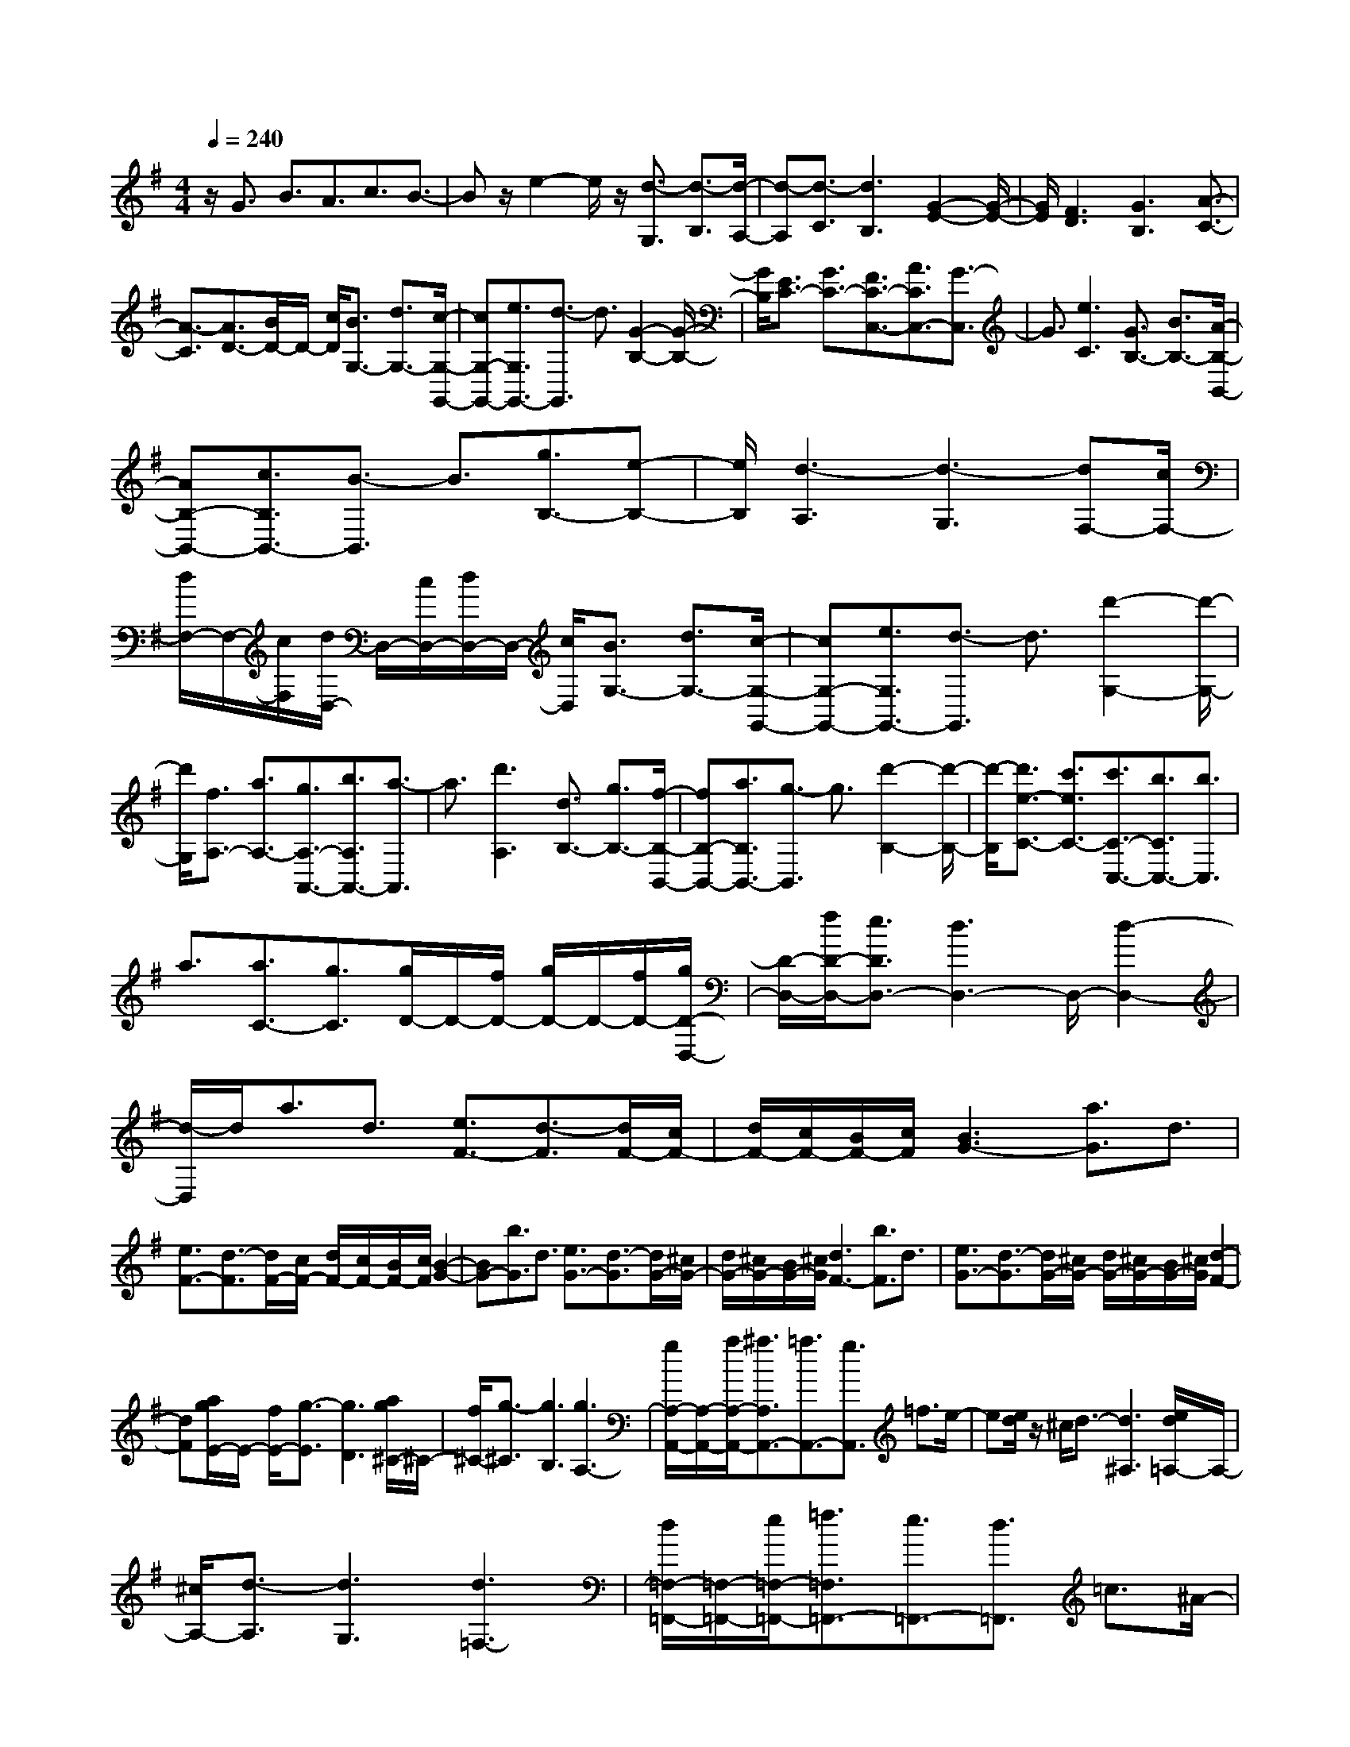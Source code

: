 % input file /home/ubuntu/MusicGeneratorQuin/training_data/scarlatti/K374.MID
X: 1
T: 
M: 4/4
L: 1/8
Q:1/4=240
K:G % 1 sharps
%(C) John Sankey 1998
%%MIDI program 6
%%MIDI program 6
%%MIDI program 6
%%MIDI program 6
%%MIDI program 6
%%MIDI program 6
%%MIDI program 6
%%MIDI program 6
%%MIDI program 6
%%MIDI program 6
%%MIDI program 6
%%MIDI program 6
z/2G3/2 B3/2A3/2c3/2B3/2-|Bz/2e2-e/2 z/2[d3/2-G,3/2] [d3/2-B,3/2][d/2-A,/2-]|[d-A,][d3/2-C3/2][d3B,3][G2-E2-][G/2-E/2-]|[G/2E/2][F3D3][G3B,3][A3/2-C3/2-]|
[A3/2-C3/2][A3/2D3/2-][B/2D/2-]D/2- [c/2D/2][B3/2G,3/2-] [d3/2G,3/2-][c/2-G,/2-G,,/2-]|[cG,-G,,-][e3/2G,3/2G,,3/2-][d3/2-G,,3/2] d3/2[G2-B,2-][G/2-B,/2-]|[G/2B,/2][E3/2C3/2-] [G3/2C3/2-][F3/2C3/2-C,3/2-][A3/2C3/2C,3/2-][G3/2-C,3/2]|G3/2[e3C3][G3/2B,3/2-] [B3/2B,3/2-][A/2-B,/2-B,,/2-]|
[AB,-B,,-][c3/2B,3/2B,,3/2-][B3/2-B,,3/2] B3/2[g3/2B,3/2-][e-B,-]|[e/2B,/2][d3-A,3][d3-G,3][dF,-][c/2F,/2-]|[d/2F,/2-]F,/2-[c/2F,/2][d/2D,/2-] D,/2-[c/2D,/2-][d/2D,/2-]D,/2- [c/2D,/2][B3/2G,3/2-] [d3/2G,3/2-][c/2-G,/2-G,,/2-]|[cG,-G,,-][e3/2G,3/2G,,3/2-][d3/2-G,,3/2] d3/2[d'2-G,2-][d'/2-G,/2-]|
[d'/2G,/2][f3/2A,3/2-] [a3/2A,3/2-][g3/2A,3/2-A,,3/2-][b3/2A,3/2A,,3/2-][a3/2-A,,3/2]|a3/2[d'3A,3][d3/2B,3/2-] [g3/2B,3/2-][f/2-B,/2-B,,/2-]|[fB,-B,,-][a3/2B,3/2B,,3/2-][g3/2-B,,3/2] g3/2[d'2-B,2-][d'/2-B,/2-]|[d'/2-B,/2][d'3/2e3/2-C3/2-] [c'3/2e3/2C3/2-][c'3/2C3/2-C,3/2-][b3/2C3/2C,3/2-][b3/2C,3/2]|
a3/2[a3/2C3/2-][g3/2C3/2][g/2D/2-]D/2-[f/2D/2-] [g/2D/2-]D/2-[f/2D/2-][g/2D/2-D,/2-]|[D/2-D,/2-][f/2D/2-D,/2-][e3/2D3/2D,3/2-][d3D,3-]D,/2- [d2-D,2-]|[d/2-D,/2]d/2a3/2d3/2 [e3/2F3/2-][d3/2-F3/2][d/2F/2-][c/2F/2-]|[d/2F/2-][c/2F/2-][B/2F/2-][c/2F/2] [B3G3-][a3/2G3/2]d3/2|
[e3/2F3/2-][d3/2-F3/2][d/2F/2-][c/2F/2-] [d/2F/2-][c/2F/2-][B/2F/2-][c/2F/2] [B2-G2-]|[BG-][b3/2G3/2]d3/2 [e3/2G3/2-][d3/2-G3/2][d/2G/2-][^c/2G/2-]|[d/2G/2-][^c/2G/2-][B/2G/2-][^c/2G/2] [d3F3-][b3/2F3/2]d3/2|[e3/2G3/2-][d3/2-G3/2][d/2G/2-][^c/2G/2-] [d/2G/2-][^c/2G/2-][B/2G/2-][^c/2G/2] [d2-F2-]|
[dF][a/2g/2E/2-]E/2- [f/2E/2-][g3/2-E3/2] [g3D3][a/2g/2^C/2-]^C/2-|[f/2^C/2-][g3/2-^C3/2] [g3B,3][g3A,3-]|[g/2A,/2-A,,/2-][A,/2-A,,/2-][a/2A,/2-A,,/2-][^a3/2A,3/2A,,3/2-][=a3/2A,,3/2-][g3/2A,,3/2] =f3/2e/2-|e[e/2d/2]z/2 ^c/2d3/2- [d3^A,3][e/2d/2=A,/2-]A,/2-|
[^c/2A,/2-][d3/2-A,3/2] [d3G,3][d3=F,3-]|[d/2=F,/2-=F,,/2-][=F,/2-=F,,/2-][e/2=F,/2-=F,,/2-][=f3/2=F,3/2=F,,3/2-][e3/2=F,,3/2-][d3/2=F,,3/2] =c3/2^A/2-|^A[^A/2=A/2]z/2 ^G/2A3/2- [A3=F3][^A/2=A/2E/2-]E/2-|[^G/2E/2-][A3/2-E3/2] [A2-D2-] [A/2D/2-]D/2[e3/2^C3/2-][A3/2^C3/2]|
[B3/2^C3/2-][A3/2-^C3/2][A/2^C/2-][=G/2^C/2-] [A/2^C/2-][G/2^C/2-][^F/2^C/2-][G/2^C/2] [F2-D2-]|[FD-][e3/2D3/2]A3/2 [B3/2^C3/2-][A3/2-^C3/2][A/2^C/2-][G/2^C/2-]|[A/2^C/2-][G/2^C/2-][F/2^C/2-][G/2^C/2] [F3D3][B3/2G,3/2-][G3/2G,3/2-]|[G3/2G,3/2-][d3/2G,3/2-][d3/2G,3/2-G,,3/2-][B3/2G,3/2-G,,3/2-] [B3/2G,3/2-G,,3/2-][g/2-G,/2-G,,/2-]|
[gG,G,,][g3/2G,3/2-][d3/2G,3/2-] [d3/2G,3/2-][b3/2G,3/2-][b-G,-G,,-]|[b/2G,/2-G,,/2-][g3/2G,3/2-G,,3/2-] [^f3/2G,3/2-G,,3/2-][e3/2G,3/2G,,3/2][d3-A,3-]|[d/2A,/2-][e/2A,/2-][d/2A,/2-][^c/2A,/2-] [d/2A,/2-][e/2A,/2-][f/2A,/2-A,,/2-][e/2A,/2-A,,/2-] [f/2A,/2-A,,/2-][e/2A,/2-A,,/2-][f/2A,/2-A,,/2-][e/2A,/2-A,,/2-] [f/2A,/2-A,,/2-][eA,-A,,-][d/2-A,/2-A,,/2-]|[dA,A,,][e/2d/2D/2-]D/2- [^c/2D/2-][d3/2-D3/2] [d3^C3][e/2d/2B,/2-]B,/2-|
[^c/2B,/2-][d3/2-B,3/2] [d3/2A,3/2-][^d3/2A,3/2][f/2e/2G,/2-]G,/2- [^d/2G,/2-][e3/2-G,3/2]|[e3^F,3][f/2e/2E,/2-]E,/2- [^d/2E,/2-][e3/2-E,3/2] [e3/2D,3/2-][f/2-D,/2-]|[fD,][a/2g/2^C,/2-]^C,/2- [f/2^C,/2-][g3/2-^C,3/2] [g3B,,3][a/2g/2A,,/2-]A,,/2-|[f/2A,,/2-][g3/2-A,,3/2] [g3/2G,,3/2-][^c'3/2G,,3/2][d'3/2^F,,3/2-][a3/2F,,3/2-]|
[f3/2F,,3/2-][g3/2F,,3/2]a3/2g3/2 f3/2e/2-|e[e/2=d/2D/2-]D/2- [^c/2D/2-][d3/2-D3/2] [d3^C3][e/2d/2B,/2-]B,/2-|[^c/2B,/2-][d3/2-B,3/2] [d3/2A,3/2-][^d3/2A,3/2][f/2e/2G,/2-]G,/2- [^d/2G,/2-][e3/2-G,3/2]|[e3F,3][f/2e/2E,/2-]E,/2- [^d/2E,/2-][e3/2-E,3/2] [e3/2D,3/2-][f/2-D,/2-]|
[fD,][a/2g/2^C,/2-]^C,/2- [f/2^C,/2-][g3/2-^C,3/2] [g3B,,3][a/2g/2A,,/2-]A,,/2-|[f/2A,,/2-][g3/2-A,,3/2] [g3/2G,,3/2-][^c'3/2G,,3/2][d'3/2F,,3/2-][a3/2F,,3/2-]|[f3/2F,,3/2-][g3/2F,,3/2][a3/2F,3/2-][g3/2F,3/2-] [f3/2F,3/2-][e/2-F,/2-]|[eF,][^a3/2G,3/2-][b3/2G,3/2-] [g3/2G,3/2-][f3/2G,3/2-][e-G,-G,,-]|
[e/2G,/2-G,,/2-][=d3/2G,3/2-G,,3/2-] [^c3/2G,3/2-G,,3/2-][d3/2G,3/2G,,3/2][A3-A,3-]|[AA,-A,,-][B/2A,/2-A,,/2-][^c/2A,/2-A,,/2-] [d/2A,/2-A,,/2-][e/2A,/2A,,/2][f/2A,/2-][e/2A,/2-] [f/2A,/2-][e/2A,/2-][f/2A,/2-][e/2A,/2] [f/2G,/2-]G,/2-[e/2G,/2-][d/2-G,/2-]|[dG,][^g3/2F,3/2-][=a3/2F,3/2-] [=g3/2f3/2F,3/2-][e3/2F,3/2-][d-F,-F,,-]|[d/2F,/2-F,,/2-][^c3/2F,3/2-F,,3/2-] [B3/2F,3/2-F,,3/2-][A3/2F,3/2F,,3/2][^A3/2G,3/2-][B3/2G,3/2-]|
[=A3/2G3/2G,3/2-][F3/2G,3/2-][E3/2G,3/2-G,,3/2-][D3/2G,3/2-G,,3/2-] [^C3/2G,3/2-G,,3/2-][D/2-G,/2-G,,/2-]|[DG,G,,][A,6A,,6-][F/2A,,/2-][E/2A,,/2-]|[F/2A,,/2-][E/2A,,/2-][F/2A,,/2-][E/2A,,/2-] [F/2A,,/2-][E/2A,,/2-][F/2A,,/2-][E/2A,,/2-] [D/2A,,/2-][E/2A,,/2][D3-D,,3-]|[D6-D,,6] D2-|
DD3/2F3/2 E3/2G3/2F-|F2 d3[B/2D/2-][A/2D/2-] [B/2D/2][A3/2-F3/2]|[A3/2-E3/2][A3/2-G3/2][A3F3] [d2-B2-]|[dB][=c3A3] [B3G3][d/2F/2-][c/2F/2-]|
[d/2F/2-][c/2F/2-][d/2F/2-][c/2F/2] [d/2D/2-][c/2D/2-][d/2D/2-][c/2D/2-] [B/2D/2-][c/2D/2][B3/2G3/2-][d3/2G3/2-]|[c3/2G3/2-G,3/2-][e3/2G3/2G,3/2-][d3G,3] g2-|g[e/2G/2-][d/2G/2-] [e/2G/2][d3/2-B3/2] [d3/2-A3/2][d3/2-c3/2][d-B-]|[d2B2] [g3e3][=f3d3]|
[e3c3][g/2B/2-][=f/2B/2-] [g/2B/2-][=f/2B/2-][g/2B/2-][=f/2B/2] [g/2G/2-][=f/2G/2-][g/2G/2-][=f/2G/2-]|[e/2G/2-][=f/2G/2][e3c3-] [e/2c/2-=C/2-][c/2-C/2-][=f/2c/2-C/2-][g3/2c3/2C3/2-][=f-C-]|[=f/2C/2-][e3/2C3/2] d3/2^c3/2[e/2d/2]z/2 ^c/2d3/2-|[d3=c3][e/2d/2B/2-]B/2- [^c/2B/2-][d3/2-B3/2] [d2-A2-]|
[dA][d3^G3] [dE-][e/2E/2-][=f3/2E3/2-][e-E-]|[e/2E/2-][d3/2E3/2] =c3/2B3/2[B/2A/2]z/2 ^G/2A3/2-|[A3=F3][B/2A/2E/2-]E/2- [^G/2E/2-][A3/2-E3/2] [A2-D2-]|[AD][A3C3-] [A/2C/2-=C,/2-][C/2-C,/2-][B/2C/2-C,/2-][c3/2C3/2C,3/2-][B-C,-]|
[B/2C,/2-][A3/2C,3/2] =G3/2=F3/2[=F/2E/2]z/2 ^D/2E3/2-|[E3C3][=F/2E/2B,/2-]B,/2- [^D/2B,/2-][E3/2-B,3/2] [E2-A,2-]|[E/2A,/2-]A,/2[B3/2^G,3/2-][E3/2^G,3/2] [^F3/2^G,3/2-][E3/2-^G,3/2][E/2^G,/2-][=D/2^G,/2-]|[E/2^G,/2-][D/2^G,/2-][^C/2^G,/2-][D/2^G,/2] [^C3A,3-][B3/2A,3/2]E3/2|
[F3/2^G,3/2-][E3/2-^G,3/2][E/2^G,/2-][D/2^G,/2-] [E/2^G,/2-][D/2^G,/2-][^C/2^G,/2-][D/2^G,/2] [^C2-A,2-]|[^C-A,-][^C3A,3A,,3] [^C=G,-][B,G,-] [^CG,][DF,-]|[^CF,-][DF,] [EE,-][DE,-] [EE,][FD,-] [ED,-][DD,]|[F=C-][EC-] [FC][GB,-] [FB,-][GB,] [AA,-][GA,-]|
[AA,][BG,-] [AG,-][GG,] [B=F-][A=F-] [B=F][cE-]|[BE-][cE] [dD-][cD-] [dD][eC-] [dC-][cC]|[eB,-][dB,-] [eB,][^fA,-] [eA,-][fA,] [gG,-][fG,-]|[gG,]z/2a3/2d3/2[e3/2^F3/2-] [d3/2-F3/2][d/2F/2-]|
[c/2F/2-][d/2F/2-][c/2F/2-][B/2F/2-] [c/2F/2][B3G3-][a3/2G3/2]d-|d/2[e3/2F3/2-] [d3/2-F3/2][d/2F/2-] [c/2F/2-][d/2F/2-][c/2F/2-][B/2F/2-] [c/2F/2][B3/2-G3/2-]|[B3/2G3/2][a/2g/2G/2-] G/2-[f/2G/2-][g3/2-G3/2][g3F3][a/2g/2E/2-]|E/2-[f/2E/2-][g3/2-E3/2][g3/2D3/2-] [^g3/2D3/2][b/2a/2C/2-] C/2-[^g/2C/2-][a-C-]|
[a/2-C/2][a3B,3][b/2a/2A,/2-] A,/2-[^g/2A,/2-][a3/2-A,3/2][a3/2G,3/2-]|[b3/2G,3/2][d'/2=c'/2F,/2-] F,/2-[b/2F,/2-][c'3/2-F,3/2][c'3E,3][d'/2c'/2D,/2-]|D,/2-[b/2D,/2-][c'3/2-D,3/2][c'3/2C,3/2-] [^c'3/2C,3/2][d'3/2B,,3/2-][b-B,,-]|[b/2B,,/2-][=g3/2B,,3/2-] [d3/2B,,3/2-][B3/2B,,3/2-][G3/2B,,3/2]B3/2|
d3/2[A/2G/2G,/2-] G,/2-[F/2G,/2-][G3/2-G,3/2][G3F,3][A/2G/2E,/2-]|E,/2-[F/2E,/2-][G3/2-E,3/2][G3/2D,3/2-] [^G3/2D,3/2][B/2A/2C/2-] C/2-[^G/2C/2-][A-C-]|[A/2-C/2][A3B,3][B/2A/2A,/2-] A,/2-[^G/2A,/2-][A3/2-A,3/2][A3/2G,3/2-]|[B3/2G,3/2][d/2c/2F,/2-] F,/2-[B/2F,/2-][c3/2-F,3/2][c3E,3][d/2c/2D,/2-]|
D,/2-[B/2D,/2-][c3/2-D,3/2][c3/2C,3/2-] [f3/2C,3/2][g3/2B,,3/2-][d-B,,-]|[d/2B,,/2-][B3/2B,,3/2-] [c3/2B,,3/2][d3/2B,3/2-][c3/2B,3/2-][B3/2B,3/2-]|[A3/2B,3/2][^d3/2C3/2-][e3/2C3/2-][=d3/2c3/2C3/2-] [B3/2C3/2-][A/2-C/2-C,/2-]|[AC-C,-][=G3/2C3/2-C,3/2-][F3/2C3/2-C,3/2-] [G3/2C3/2C,3/2][D2-D,2-][D/2-D,/2-]|
[D3/2D,3/2-][E/2D,/2-] [F/2D,/2-][G/2D,/2-][A/2D,/2][B/2C,/2-] [A/2C,/2-][B/2C,/2-][A/2C,/2-][B/2C,/2-] [A/2C,/2-][B/2C,/2-][AC,-]|[G3/2-C,3/2]G/2- [g/2-G/2B,,/2-][gB,,-][d3/2B,,3/2-][B3/2B,,3/2-][c3/2B,,3/2]|[d3/2B,3/2-][c3/2B,3/2-][B3/2B,3/2-][A3/2B,3/2] [^d3/2C3/2-][e/2-C/2-]|[eC-][=d3/2c3/2C3/2-][B3/2C3/2-] [A3/2C3/2-C,3/2-][G3/2C3/2-C,3/2-][F-C-C,-]|
[F/2C/2-C,/2-][G3/2C3/2C,3/2] [D6D,6-]|[B/2D,/2-D,,/2-][A/2D,/2-D,,/2-][B/2D,/2-D,,/2-][A/2D,/2-D,,/2-] [B/2D,/2-D,,/2-][A/2D,/2-D,,/2-][B/2D,/2-D,,/2-][A/2D,/2-D,,/2-] [B/2D,/2-D,,/2-][A/2D,/2-D,,/2-][G/2D,/2-D,,/2-][A/2D,/2D,,/2] [G2-G,,2-]|[G8-G,,8-]|[G8-G,,8-]|
[G6G,,6] 
